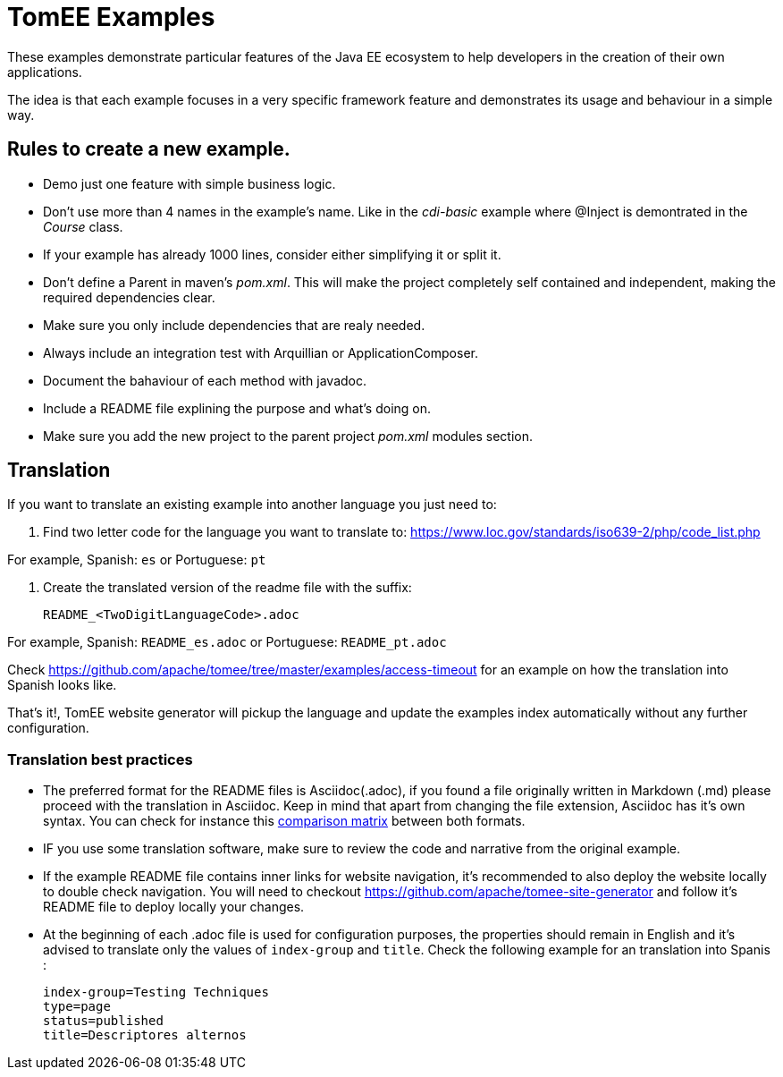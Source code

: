 = TomEE Examples

These examples demonstrate particular features of the Java EE ecosystem to help
developers in the creation of their own applications.

The idea is that each example focuses in a very specific framework feature and
demonstrates its usage and behaviour in a simple way.

== Rules to create a new example.

* Demo just one feature with simple business logic.
* Don't use more than 4 names in the example's name.
Like in the _cdi-basic_ example where @Inject is demontrated in the _Course_ class.
* If your example has already 1000 lines, consider either simplifying it or split it.
* Don't define a Parent in maven's _pom.xml_. This will make the project completely self contained and independent,
making the required dependencies clear.
* Make sure you only include dependencies that are realy needed.
* Always include an integration test with Arquillian or ApplicationComposer.
* Document the bahaviour of each method with javadoc.
* Include a README file explining the purpose and what's doing on.
* Make sure you add the new project to the parent project _pom.xml_ modules section.

== Translation

If you want to translate an existing example into another language you just need to:

1. Find two letter code for the language you want to translate to: https://www.loc.gov/standards/iso639-2/php/code_list.php

For example, Spanish: `es` or Portuguese: `pt`


2. Create the translated version of the readme file with the suffix:

        README_<TwoDigitLanguageCode>.adoc

For example, Spanish: `README_es.adoc` or Portuguese: `README_pt.adoc`


Check https://github.com/apache/tomee/tree/master/examples/access-timeout for an example on how the translation into Spanish looks like.

That's it!, TomEE website generator will pickup the language and update the examples index automatically without any further configuration.

=== Translation best practices

- The preferred format for the README files is  Asciidoc(.adoc), if you found a file originally written in Markdown (.md) please proceed with the translation in Asciidoc. Keep in mind that apart from changing the file extension,  Asciidoc has it's own syntax. You can check for instance this link:https://asciidoctor.org/docs/asciidoc-vs-markdown/[comparison matrix] between both formats.
- IF you use some translation software, make sure to review the code and narrative from the original example.
- If the example README file contains inner links for website navigation, it's recommended to also deploy the website locally to double check navigation. You will need to checkout https://github.com/apache/tomee-site-generator and follow it's README file to deploy locally your changes.
- At the beginning of each .adoc file is used for configuration purposes, the properties should remain in English and it's advised to translate only the values of `index-group` and `title`. Check the following example for an translation into Spanis :

      index-group=Testing Techniques
      type=page
      status=published
      title=Descriptores alternos
